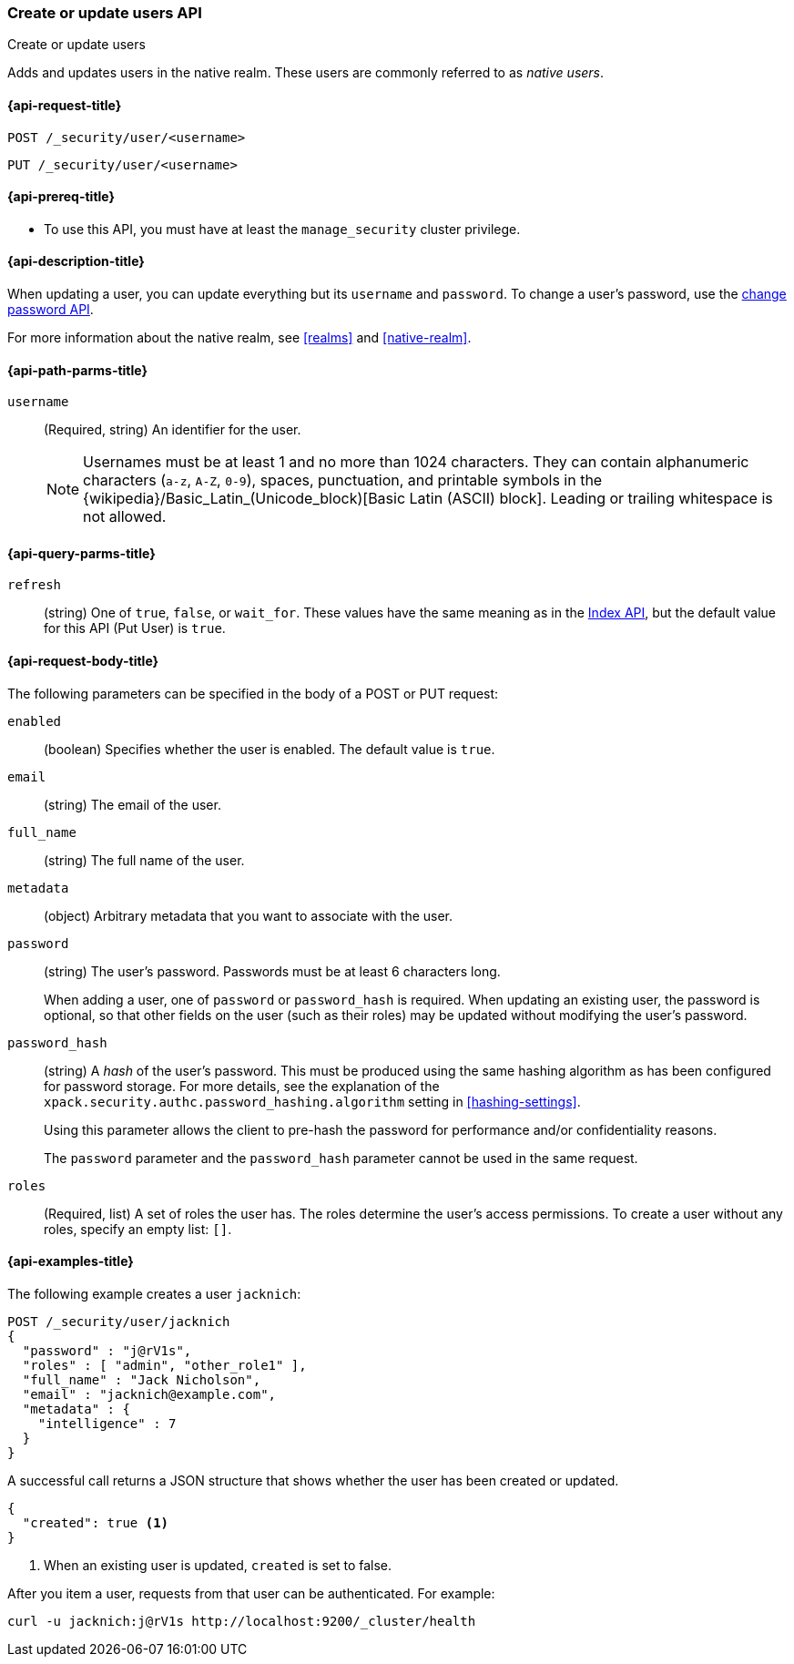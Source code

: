[role="xpack"]
[[security-api-put-user]]
=== Create or update users API
++++
<titleabbrev>Create or update users</titleabbrev>
++++

Adds and updates users in the native realm. These users are commonly referred
to as _native users_.


[[security-api-put-user-request]]
==== {api-request-title}

`POST /_security/user/<username>` +

`PUT /_security/user/<username>`


[[security-api-put-user-prereqs]]
==== {api-prereq-title}

* To use this API, you must have at least the `manage_security` cluster privilege.


[[security-api-put-user-desc]]
==== {api-description-title}

When updating a user, you can update everything but its `username` and `password`.
To change a user's password, use the
<<security-api-change-password, change password API>>.

For more information about the native realm, see
<<realms>> and <<native-realm>>.

[[security-api-put-user-path-params]]
==== {api-path-parms-title}

`username`::
  (Required, string) An identifier for the user.
+
--
[[username-validation]]
NOTE: Usernames must be at least 1 and no more than 1024 characters. They can
contain alphanumeric characters (`a-z`, `A-Z`, `0-9`), spaces, punctuation, and
printable symbols in the {wikipedia}/Basic_Latin_(Unicode_block)[Basic Latin (ASCII) block]. Leading or trailing whitespace is not allowed.

--

[[security-api-put-user-query-params]]
==== {api-query-parms-title}

`refresh`::
    (string) One of `true`, `false`, or `wait_for`.
    These values have the same meaning as in the <<docs-refresh, Index API>>,
    but the default value for this API (Put User) is `true`.

[[security-api-put-user-request-body]]
==== {api-request-body-title}

The following parameters can be specified in the body of a POST or PUT request:

`enabled`::
(boolean) Specifies whether the user is enabled. The default value is `true`.

`email`::
(string) The email of the user.

`full_name`::
(string) The full name of the user.

`metadata`::
(object) Arbitrary metadata that you want to associate with the user.

`password`::
(string) The user's password. Passwords must be at least 6 characters long.
+
When adding a user, one of `password` or `password_hash` is required.
When updating an existing user, the password is optional, so that other
fields on the user (such as their roles) may be updated without modifying
the user's password.

`password_hash`::
(string) A _hash_ of the user's password. This must be produced using the
same hashing algorithm as has been configured for password storage. For more
details, see the explanation of the
`xpack.security.authc.password_hashing.algorithm` setting in
<<hashing-settings>>.
+
Using this parameter allows the client to pre-hash the password for
performance and/or confidentiality reasons.
+
The `password` parameter and the `password_hash` parameter cannot be
used in the same request.

`roles`::
(Required, list) A set of roles the user has. The roles determine the user's
access  permissions. To create a user without any roles, specify an empty list:
`[]`.


[[security-api-put-user-example]]
==== {api-examples-title}

The following example creates a user `jacknich`:

[source,console]
--------------------------------------------------
POST /_security/user/jacknich
{
  "password" : "j@rV1s",
  "roles" : [ "admin", "other_role1" ],
  "full_name" : "Jack Nicholson",
  "email" : "jacknich@example.com",
  "metadata" : {
    "intelligence" : 7
  }
}
--------------------------------------------------

A successful call returns a JSON structure that shows whether the user has been
created or updated.

[source,console-result]
--------------------------------------------------
{
  "created": true <1>
}
--------------------------------------------------

<1> When an existing user is updated, `created` is set to false.

After you item a user, requests from that user can be authenticated. For example:

[source,shell]
--------------------------------------------------
curl -u jacknich:j@rV1s http://localhost:9200/_cluster/health
--------------------------------------------------
// NOTCONSOLE
